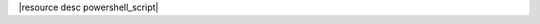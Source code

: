 .. The contents of this file are included in multiple topics.
.. This file should not be changed in a way that hinders its ability to appear in multiple documentation sets.

|resource desc powershell_script|
